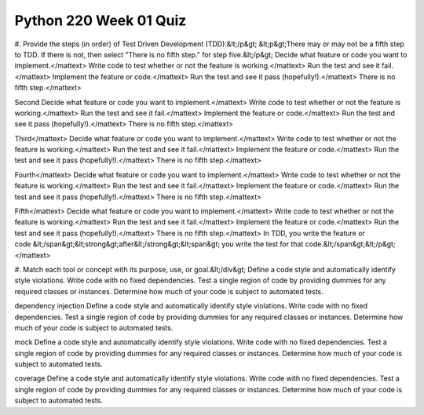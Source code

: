 =======================
Python 220 Week 01 Quiz
=======================

#. Provide the steps (in order) of Test Driven Development (TDD):&lt;/p&gt;
&lt;p&gt;There may or may not be a fifth step to TDD. If there is not, then select "There is no fifth step." for step five.&lt;/p&gt;
Decide what feature or code you want to implement.</mattext>
Write code to test whether or not the feature is working.</mattext>
Run the test and see it fail.</mattext>
Implement the feature or code.</mattext>
Run the test and see it pass (hopefully!).</mattext>
There is no fifth step.</mattext>

Second
Decide what feature or code you want to implement.</mattext>
Write code to test whether or not the feature is working.</mattext>
Run the test and see it fail.</mattext>
Implement the feature or code.</mattext>
Run the test and see it pass (hopefully!).</mattext>
There is no fifth step.</mattext>

Third</mattext>
Decide what feature or code you want to implement.</mattext>
Write code to test whether or not the feature is working.</mattext>
Run the test and see it fail.</mattext>
Implement the feature or code.</mattext>
Run the test and see it pass (hopefully!).</mattext>
There is no fifth step.</mattext>

Fourth</mattext>
Decide what feature or code you want to implement.</mattext>
Write code to test whether or not the feature is working.</mattext>
Run the test and see it fail.</mattext>
Implement the feature or code.</mattext>
Run the test and see it pass (hopefully!).</mattext>
There is no fifth step.</mattext>

Fifth</mattext>
Decide what feature or code you want to implement.</mattext>
Write code to test whether or not the feature is working.</mattext>
Run the test and see it fail.</mattext>
Implement the feature or code.</mattext>
Run the test and see it pass (hopefully!).</mattext>
There is no fifth step.</mattext>
In TDD, you write the feature or code &lt;/span&gt;&lt;strong&gt;after&lt;/strong&gt;&lt;span&gt; you write the test for that code.&lt;/span&gt;&lt;/p&gt;</mattext>


#. Match each tool or concept with its purpose, use, or goal.&lt;/div&gt;
Define a code style and automatically identify style violations.
Write code with no fixed dependencies.
Test a single region of code by providing dummies for any required classes or instances.
Determine how much of your code is subject to automated tests.

dependency injection
Define a code style and automatically identify style violations.
Write code with no fixed dependencies.
Test a single region of code by providing dummies for any required classes or instances.
Determine how much of your code is subject to automated tests.

mock
Define a code style and automatically identify style violations.
Write code with no fixed dependencies.
Test a single region of code by providing dummies for any required classes or instances.
Determine how much of your code is subject to automated tests.

coverage
Define a code style and automatically identify style violations.
Write code with no fixed dependencies.
Test a single region of code by providing dummies for any required classes or instances.
Determine how much of your code is subject to automated tests.
